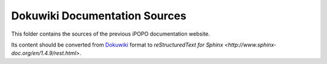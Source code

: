 Dokuwiki Documentation Sources
==============================

This folder contains the sources of the previous iPOPO documentation website.

Its content should be converted from
`Dokuwiki <https://www.dokuwiki.org/wiki:syntax>`_
format to `reStructuredText for Sphinx <http://www.sphinx-doc.org/en/1.4.9/rest.html>`.
